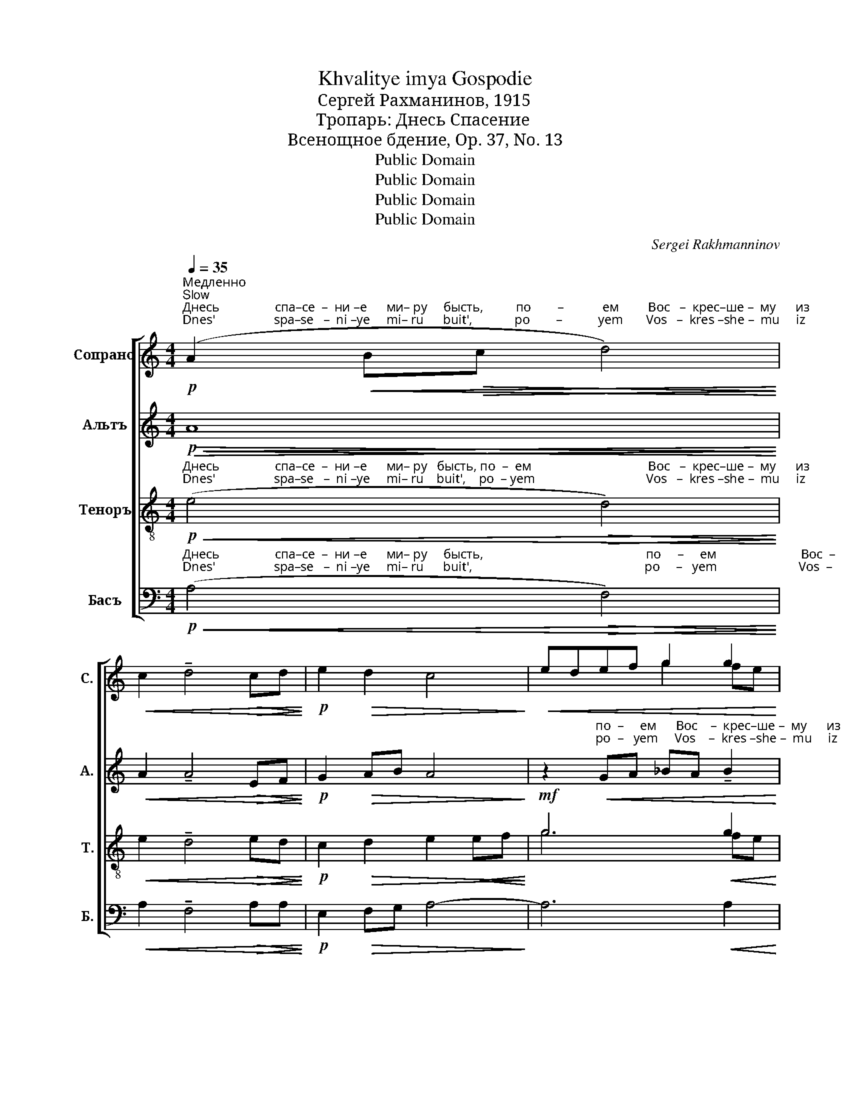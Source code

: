 X:1
T:Khvalitye imya Gospodie
T:Сергeй Рахманинов, 1915
T:Тропарь: Днесь Спасение
T:Всенощное бдение, Op. 37, No. 13
T:Public Domain
T:Public Domain
T:Public Domain
T:Public Domain
C:Sergei Rakhmanninov
Z:Public Domain
%%score [ ( 1 2 ) ( 3 4 ) ( 5 6 ) 7 ]
L:1/8
Q:1/4=35
M:4/4
K:C
V:1 treble nm="Сопрано" snm="С."
V:2 treble 
V:3 treble nm="Альтъ" snm="А."
V:4 treble 
V:5 treble-8 nm="Теноръ" snm="Т."
V:6 treble-8 
V:7 bass nm="Басъ" snm="Б."
V:1
"^Медленно\nSlow"!p!"^Днесь                 спа–се  –  ни –е      ми– ру     бысть,          по        –            ем         Вос   –  крес–ше –  му      из\nDnes'                  spa–se   –  ni –ye     mi– ru      buit',             po        –           yem       Vos   –  kres –she –  mu     iz" (A2!<(! B!>(!c d4)!<)!!>)! | %1
!<(! c2 !tenuto!d4!>(! cd!<)!!>)! |!p! e2!>(! d2 c4!>)! |!<(! edef g2 g2!<)! | %4
!mf! [fa]2!>(! [eg][df] eg [df][ce]!>)! | %5
"^гро        –            ба                         и    На– чаль – ни  –  ку              жиз –  ни           на       –       –       –       –     ше  –  я:\ngro         –            ba                         i     Na –chal' – ni   –   ku              zhiz –  ni            na       –       –       –       –     she – ya:"!>(! d4!p! c4!>)! | %6
!p! de!<(! f2 f2 ef!<)! |!mf! !tenuto!g2!>(! f2!p! (!tenuto!ed e2-!>)! |!>(! e2) d2 c4!>)! | %9
[M:6/4]!p!"^раз–ру  –  шив                        бо                          смер– ту– ю  смерть,                          по       –        бе–ду           да  –  де\nraz –ru  –  shiv                         bo                          smer– tu–yu  smert',                           po       –        be–du          da  –  de"!<(! A2 Bc!>(! !>!d4 c4!<)!!>)! | %10
 d2!<(! de !>!f4- f2 [df][eg]!<)! | %11
[M:4/4]"^Немнога скорее\nA little faster"[Q:1/4=55]!ff! [fa]2 [eg]2 [df][ce] [df][eg] | %12
"^нам      и           ве  –  ли – ю     ми       –       –       –     лость.\nnam      i            ve  –  li   – yu    mi       –       –       –     lost'." [df][ce] [_Bd][ce]!>(! [df]2 [ce]2!>)! | %13
"^задерживая\nslowing"[Q:1/4=45] dc!mf!!>(! d6!>)! |"^Прежний темп\nFirst tempo"[Q:1/4=35]!p! x8- | %15
"^задерживая\nslowing"[Q:1/4=30]!>(! c8-!>)! |!pp! !fermata!c8 |] %17
V:2
 x8 | x8 | x8 | x2 x2 g2 fe | x2 x2 e2 x2 | x8 | x8 | x8 | x8 |[M:6/4] x12 | x12 |[M:4/4] x8 | x8 | %13
 x8 | x8 | x8 | x8 |] %17
V:3
!p!!<(!!>(! A8!<)!!>)! |!<(! A2 !tenuto!A4!>(! EF!<)!!>)! |!p! G2!>(! AB A4!>)! | %3
 z2"^по  –     ем      Вос    –  крес–ше –  му      из\npo  –   yem     Vos    –  kres –she –  mu     iz"!<(! GA _BA !tenuto!B2!<)! | %4
!mf! !tenuto![Ac]2!>(! !tenuto![Ac]2 !tenuto![Ac]2 !tenuto![Ac]2!>)! | %5
"^гро        –            ба                         и    На– чаль – ни  –  ку              жиз –  ни           на       –       –       –       –     ше  –  я:\ngro         –            ba                         i     Na –chal' – ni   –   ku              zhiz –  ni            na       –       –       –       –     she – ya:"!>(! cBAB A4!>)! | %6
!p! G2!<(! A2 _B2 GA!<)! |!mf!!>(! !tenuto!_B2 A2!p! (!tenuto!G3 F!>)! |!>(! GE) F2 E4!>)! | %9
[M:6/4]!p!!<(! D2 DE"^раз     –      ру    –  шив    бо         смер-ту-ю           смерть,             по          –        –      бе   –  ду       да – де\nraz      –      ru    –  shiv     bo         smer-tu-yu          smert',              po          –        –      be   –  du      da – de"!<(!!>(! (!>!F3!>(! G) (EF!<(! G2)!<)!!<)!!>)!!>)!!<)! | %10
 A2!<(! FG!<(! (A2!f!!>(! _B2 c2)!<(! A=B!<)!!<)!!>)!!<)! |[M:4/4]!ff! c3 _B/A/ G2 A>c | %12
"^нам           и       ве – ли – ю                                              ми       –       –       –        –        –        –       –   лость.\nnam           i       ve –  li  – yu                                              mi       –       –       –         –        –        –       –    lost'." _B3 A/G/!>(! FG A2!>)! | %13
!mf! (F3!>(! G FEDE)!>)! |!p! (FEFG FEDE | F2!>(! E4 D2)!>)! |!pp! !fermata!E8 |] %17
V:4
 x8 | x8 | x8 | x8 | x8 | A4 A4 | x8 | x8 | x8 |[M:6/4] z4 A,B,/C/!f! D2 CD ED/E/ | %10
 FE D2 (DE/F/ G2) F>G AB |[M:4/4] x8 | x8 | x8 | x8 | x8 | x8 |] %17
V:5
!p!"^Днесь                 спа–се  –  ни –е      ми– ру   бысть, по  –  ем                                    Вос   –  крес–ше –  му      из\nDnes'                  spa–se   –  ni –ye     mi– ru    buit',    po  – yem                                  Vos   –  kres –she –  mu     iz"!<(! (e4!>(! d4)!<)!!>)! | %1
!<(! e2 !tenuto!d4!>(! ed!<)!!>)! |!p! c2!>(! d2 e2!<(! ef!>)!!<)! |!mf! g6!<(! g2!<)! | %4
!mf! f2!>(! e[df] e2 d[ce]!>)! | %5
"^гро        –            ба                         и    На– чаль – ни  –  ку              жиз –  ни           на       –       –       –       –     ше  –  я:\ngro         –            ba                         i     Na –chal' – ni   –   ku              zhiz –  ni            na       –       –       –       –     she – ya:"!>(! f2 d2 e4!>)! | %6
!p! d2 d2!<(! d2 ^c2!<)! |!>(! !tenuto!^c2 d=c!p! (_B3 A!>)! |!>(! _BG) A2 G4!>)! | %9
[M:6/4]!p!"^раз–ру  –  шив                        бо                          смер– ту– ю  смерть,                          по       –        бе–ду           да  –  де\nraz –ru  –  shiv                         bo                          smer– tu–yu  smert',                           po       –        be–du          da  –  de"!<(! A2 A2!>(! !>!d4 c4!<)!!>)! | %10
 d2!<(! de !>!f4- f2!<(! fg!<)!!<)! |[M:4/4]!ff! [fa]2 [eg]2 [df][ce] [df][eg] | %12
"^нам     и            ве – ли –  ю                                              ми       –       –       –        –        –        –       –   лость.\nnam     i             ve –  li  – yu                                              mi       –       –       –         –        –        –       –    lost'." [df][ce] [_Bd][ce] [df]2 [ce]2 | %13
!mf!!>(! (d6 c)_B!>)! |!p! c8- | c8 |!pp! !fermata!c8 |] %17
V:6
 x8 | x8 | x8 | g6 fe | f2 x2 x4 | d4 e4 | x8 | x8 | x8 |[M:6/4] F2 FG (A3 _B) G4 | %10
 A2 AA (A2!<(! _B2 c2) de |[M:4/4] x8 | x8!<)! | A6 c_B | (A2 _B2 A2 G2 | A3 _B AG F2) | G8 |] %17
V:7
!p!"^Днесь                 спа–се  –  ни –е      ми– ру     бысть,                                                  по     –     ем                          Вос  –\nDnes'                  spa–se   –  ni –ye     mi– ru      buit',                                                     po     –   yem                         Vos  –"!<(! (A,4!>(! F,4)!<)!!>)! | %1
!<(! A,2 !tenuto!F,4!>(! A,A,!<)!!>)! |!p! E,2!>(! F,G, A,4-!>)! | A,6!<(! A,2!<)! | %4
!mf!!>(! A,6 A,2!>)! | %5
"^–  крес –  ше  –  му        На      –    чаль   – ни   –  ку                          жиз –  ни           на       –       –       –       –       ше  –  я:\n–  kres  – she  –  mu       Na      –    chal'   –  ni    –  ku                          zhiz –  ni            na       –       –       –       –       she – ya:" A,2 F,G, A,2!<(! G,A,!<)! | %6
!mf! _B,2 A,2 (G,3 F,) |!>(! !tenuto!E,2 F,2!p! !tenuto!D,4-!>)! |!>(! D,2 G,,2 C,4!>)! | %9
[M:6/4] z4"^раз     –      ру    –  шив   бо         смер-ту-ю          смерть,            по          –        –         бе  –  ду     да  –  де\nraz      –      ru    –  shiv    bo        smer-tu-yu         smert',              po          –        –         be  –  du    da  –  de"!<(! A,,B,,/C,/!f!!>(! !>!D,2 C,D,!<(! E,D,/E,/!<)!!>)!!<)! | %10
 F,E, D,2!<(! (D,E,/F,/!f!!>(! G,2) (F,>G,!<(! A,B,)!<)!!>)!!<)! |[M:4/4]!ff! C3 _B,/A,/ G,2 A,>C | %12
"^нам           и       ве – ли – ю                                              ми       –       –       –        –        –        –       –   лость.\nnam           i       ve –  li  – yu                                              mi       –       –       –         –        –        –       –    lost'." _B,3 A,/G,/!>(! F,G, A,2!>)! | %13
!mf! (D,2!>(! E,2 F,2 G,2)!>)! |!p! C,8- |!>(! C,8!>)! |!pp! !fermata![C,,C,]8 |] %17

